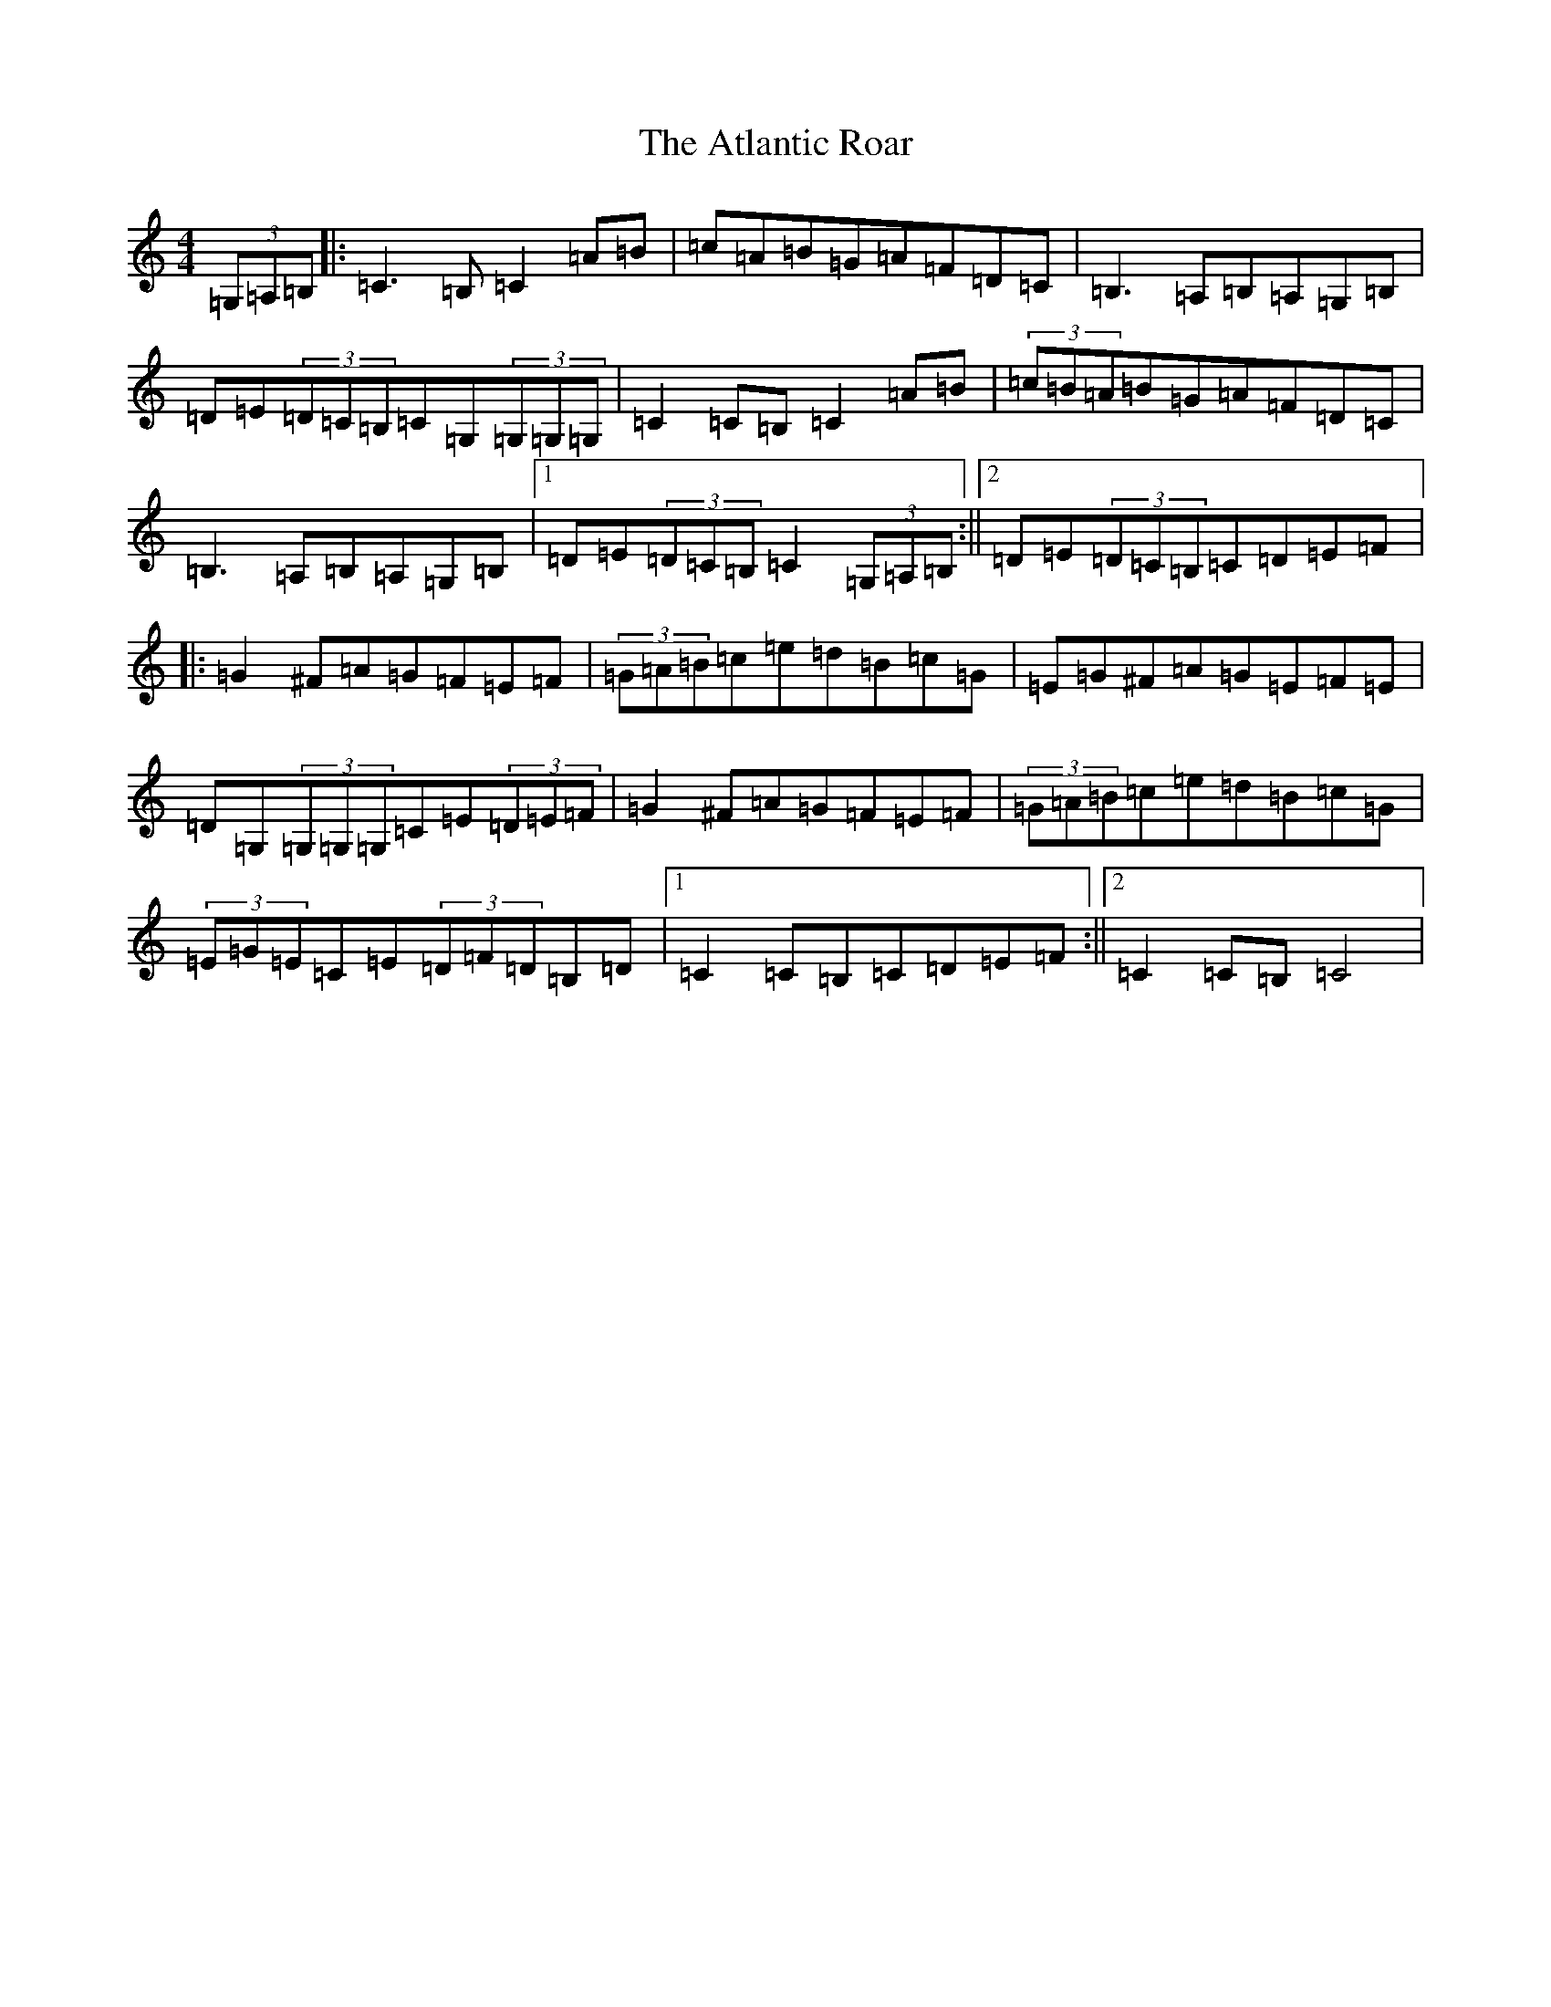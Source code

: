 X: 1062
T: Atlantic Roar, The
S: https://thesession.org/tunes/3813#setting21783
Z: G Major
R: hornpipe
M:4/4
L:1/8
K: C Major
(3=G,=A,=B,|:=C3=B,=C2=A=B|=c=A=B=G=A=F=D=C|=B,3=A,=B,=A,=G,=B,|=D=E(3=D=C=B,=C=G,(3=G,=G,=G,|=C2=C=B,=C2=A=B|(3=c=B=A=B=G=A=F=D=C|=B,3=A,=B,=A,=G,=B,|1=D=E(3=D=C=B,=C2(3=G,=A,=B,:||2=D=E(3=D=C=B,=C=D=E=F|:=G2^F=A=G=F=E=F|(3=G=A=B=c=e=d=B=c=G|=E=G^F=A=G=E=F=E|=D=G,(3=G,=G,=G,=C=E(3=D=E=F|=G2^F=A=G=F=E=F|(3=G=A=B=c=e=d=B=c=G|(3=E=G=E=C=E(3=D=F=D=B,=D|1=C2=C=B,=C=D=E=F:||2=C2=C=B,=C4|